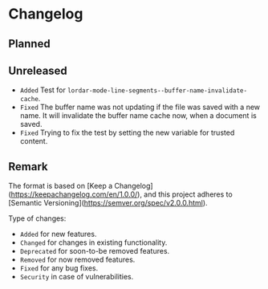 #+STARTUP: content

* Changelog

** Planned

** Unreleased

- =Added= Test for ~lordar-mode-line-segments--buffer-name-invalidate-cache~.
- =Fixed= The buffer name was not updating if the file was saved with a new name. It will invalidate the buffer name cache now, when a document is saved.
- =Fixed= Trying to fix the test by setting the new variable for trusted content.

** Remark

The format is based on [Keep a Changelog](https://keepachangelog.com/en/1.0.0/), and this project adheres to [Semantic Versioning](https://semver.org/spec/v2.0.0.html).

Type of changes:

- =Added= for new features.
- =Changed= for changes in existing functionality.
- =Deprecated= for soon-to-be removed features.
- =Removed= for now removed features.
- =Fixed= for any bug fixes.
- =Security= in case of vulnerabilities.
